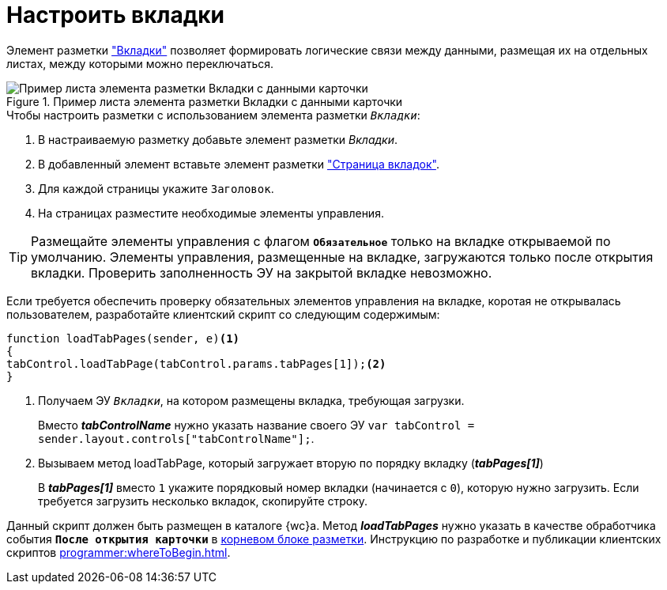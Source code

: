 = Настроить вкладки

Элемент разметки xref:ctrl/layoutElements/tab.adoc["Вкладки"] позволяет формировать логические связи между данными, размещая их на отдельных листах, между которыми можно переключаться.

.Пример листа элемента разметки Вкладки с данными карточки
image::sample_tabs.png[Пример листа элемента разметки Вкладки с данными карточки]

.Чтобы настроить разметки с использованием элемента разметки `_Вкладки_`:
. В настраиваемую разметку добавьте элемент разметки _Вкладки_.
. В добавленный элемент вставьте элемент разметки xref:ctrl/layoutElements/tabPage.adoc["Страница вкладок"].
. Для каждой страницы укажите `Заголовок`.
. На страницах разместите необходимые элементы управления.

TIP: Размещайте элементы управления с флагом `*Обязательное*` только на вкладке открываемой по умолчанию. Элементы управления, размещенные на вкладке, загружаются только после открытия вкладки. Проверить заполненность ЭУ на закрытой вкладке невозможно.

****
Если требуется обеспечить проверку обязательных элементов управления на вкладке, коротая не открывалась пользователем, разработайте клиентский скрипт со следующим содержимым:

[source,typescript]
----
function loadTabPages(sender, e)<.>
{
tabControl.loadTabPage(tabControl.params.tabPages[1]);<.>
}
----
<.> Получаем ЭУ `_Вкладки_`, на котором размещены вкладка, требующая загрузки.
+
Вместо *_tabControlName_* нужно указать название своего ЭУ `var tabControl = sender.layout.controls["tabControlName"];`.
<.> Вызываем метод loadTabPage, который загружает вторую по порядку вкладку (*_tabPages[1]_*)
+
В *_tabPages[1]_* вместо `1` укажите порядковый номер вкладки (начинается с `0`), которую нужно загрузить. Если требуется загрузить несколько вкладок, скопируйте строку.

Данный скрипт должен быть размещен в каталоге {wc}а. Метод *_loadTabPages_* нужно указать в качестве обработчика события `*После открытия карточки*` в xref:layoutsGeneralOperations.adoc#layoutsRootBlock[корневом блоке разметки]. Инструкцию по разработке и публикации клиентских скриптов xref:programmer:whereToBegin.adoc[].
****
